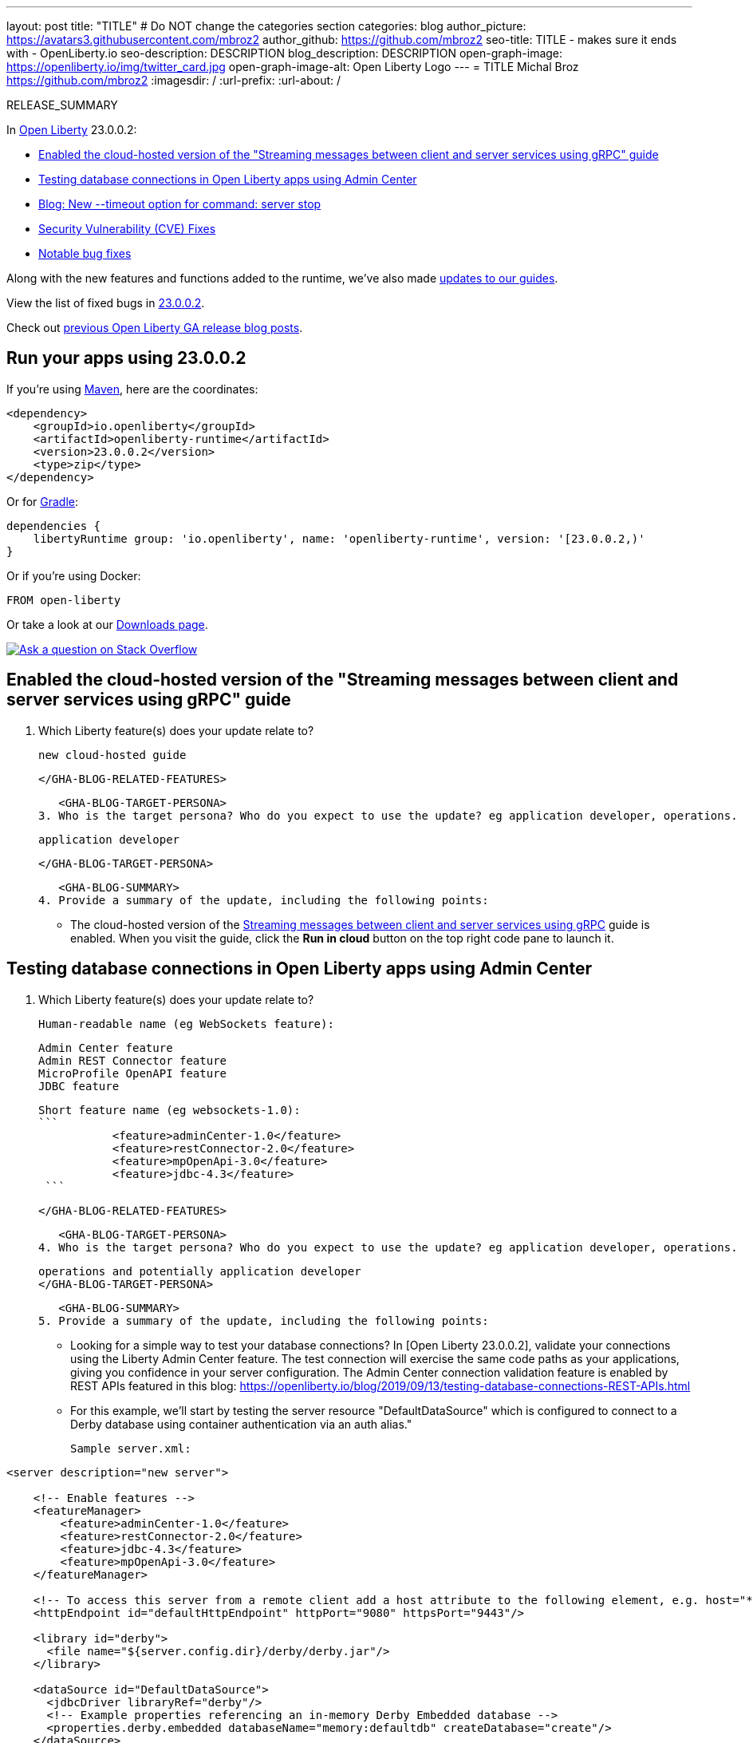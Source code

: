 ---
layout: post
title: "TITLE"
# Do NOT change the categories section
categories: blog
author_picture: https://avatars3.githubusercontent.com/mbroz2
author_github: https://github.com/mbroz2
seo-title: TITLE - makes sure it ends with - OpenLiberty.io
seo-description: DESCRIPTION
blog_description: DESCRIPTION
open-graph-image: https://openliberty.io/img/twitter_card.jpg
open-graph-image-alt: Open Liberty Logo
---
= TITLE
Michal Broz <https://github.com/mbroz2>
:imagesdir: /
:url-prefix:
:url-about: /
//Blank line here is necessary before starting the body of the post.

// // // // // // // //
// In the preceding section:
// Do not insert any blank lines between any of the lines.
// Do not remove or edit the variables on the lines beneath the author name.
//
// "open-graph-image" is set to OL logo. Whenever possible update this to a more appropriate/specific image (For example if present a image that is being used in the post). However, it
// can be left empty which will set it to the default
//
// "open-graph-image-alt" is a description of what is in the image (not a caption). When changing "open-graph-image" to
// a custom picture, you must provide a custom string for "open-graph-image-alt".
//
// Replace TITLE with the blog post title eg: MicroProfile 3.3 is now available on Open Liberty 20.0.0.4
// Replace mbroz2 with your GitHub username eg: lauracowen
// Replace DESCRIPTION with a short summary (~60 words) of the release (a more succinct version of the first paragraph of the post).
// Replace Michal Broz with your name as you'd like it to be displayed, eg: Laura Cowen
//
// Example post: 2020-04-09-microprofile-3-3-open-liberty-20004.adoc
//
// If adding image into the post add :
// -------------------------
// [.img_border_light]
// image::img/blog/FILE_NAME[IMAGE CAPTION ,width=70%,align="center"]
// -------------------------
// "[.img_border_light]" = This adds a faint grey border around the image to make its edges sharper. Use it around screenshots but not           
// around diagrams. Then double check how it looks.
// There is also a "[.img_border_dark]" class which tends to work best with screenshots that are taken on dark
// backgrounds.
// Change "FILE_NAME" to the name of the image file. Also make sure to put the image into the right folder which is: img/blog
// change the "IMAGE CAPTION" to a couple words of what the image is
// // // // // // // //

RELEASE_SUMMARY

// // // // // // // //
// In the preceding section:
// Leave any instances of `tag::xxxx[]` or `end:xxxx[]` as they are.
//
// Replace RELEASE_SUMMARY with a short paragraph that summarises the release. Start with the lead feature but also summarise what else is new in the release. You will agree which will be the lead feature with the reviewers so you can just leave a placeholder here until after the initial review.
// // // // // // // //

// // // // // // // //
// Replace the following throughout the document:
//   Replace 23.0.0.2 with the version number of Open Liberty, eg: 22.0.0.2
//   Replace 23002 with the version number of Open Liberty wihtout the periods, eg: 22002
// // // // // // // //

In link:{url-about}[Open Liberty] 23.0.0.2:

* <<SUB_TAG_0, Enabled the cloud-hosted version of the "Streaming messages between client and server services using gRPC" guide>>
* <<SUB_TAG_1, Testing database connections in Open Liberty apps using Admin Center>>
* <<SUB_TAG_2, Blog: New --timeout option for command: server stop>>
* <<CVEs, Security Vulnerability (CVE) Fixes>>
* <<bugs, Notable bug fixes>>


// // // // // // // //
// If there were updates to guides since last release, keep the following, otherwise remove section.
// // // // // // // //
Along with the new features and functions added to the runtime, we’ve also made <<guides, updates to our guides>>.

// // // // // // // //
// In the preceding section:
// Replace the TAG_X with a short label for the feature in lower-case, eg: mp3
// Replace the FEATURE_1_HEADING with heading the feature section, eg: MicroProfile 3.3
// Where the updates are grouped as sub-headings under a single heading 
//   (eg all the features in a MicroProfile release), provide sub-entries in the list; 
//   eg replace SUB_TAG_1 with mpr, and SUB_FEATURE_1_HEADING with 
//   Easily determine HTTP headers on outgoing requests (MicroProfile Rest Client 1.4)
// // // // // // // //

View the list of fixed bugs in link:https://github.com/OpenLiberty/open-liberty/issues?q=label%3Arelease%3A23002+label%3A%22release+bug%22[23.0.0.2].

Check out link:{url-prefix}/blog/?search=release&search!=beta[previous Open Liberty GA release blog posts].


[#run]

// // // // // // // //
// LINKS
//
// OpenLiberty.io site links:
// link:{url-prefix}/guides/maven-intro.html[Maven]
// 
// Off-site links:
//link:https://openapi-generator.tech/docs/installation#jar[Download Instructions]
//
// IMAGES
//
// Place images in ./img/blog/
// Use the syntax:
// image::/img/blog/log4j-rhocp-diagrams/current-problem.png[Logging problem diagram,width=70%,align="center"]
// // // // // // // //

== Run your apps using 23.0.0.2

If you're using link:{url-prefix}/guides/maven-intro.html[Maven], here are the coordinates:

[source,xml]
----
<dependency>
    <groupId>io.openliberty</groupId>
    <artifactId>openliberty-runtime</artifactId>
    <version>23.0.0.2</version>
    <type>zip</type>
</dependency>
----

Or for link:{url-prefix}/guides/gradle-intro.html[Gradle]:

[source,gradle]
----
dependencies {
    libertyRuntime group: 'io.openliberty', name: 'openliberty-runtime', version: '[23.0.0.2,)'
}
----

Or if you're using Docker:

[source]
----
FROM open-liberty
----

Or take a look at our link:{url-prefix}/downloads/[Downloads page].

[link=https://stackoverflow.com/tags/open-liberty]
image::img/blog/blog_btn_stack.svg[Ask a question on Stack Overflow, align="center"]

// // // // DO NOT MODIFY THIS COMMENT BLOCK <GHA-BLOG-TOPIC> // // // // 
// Blog issue: https://github.com/OpenLiberty/open-liberty/issues/24409
// Contact/Reviewer: ReeceNana,gkwan-ibm
// // // // // // // // 
[#SUB_TAG_0]
== Enabled the cloud-hosted version of the "Streaming messages between client and server services using gRPC" guide

2. Which Liberty feature(s) does your update relate to?
 
    new cloud-hosted guide
   
   </GHA-BLOG-RELATED-FEATURES>

   <GHA-BLOG-TARGET-PERSONA>
3. Who is the target persona? Who do you expect to use the update? eg application developer, operations.

    application developer

   </GHA-BLOG-TARGET-PERSONA>

   <GHA-BLOG-SUMMARY>
4. Provide a summary of the update, including the following points:
   
    - The cloud-hosted version of the link:https://openliberty.io/guides/grpc-intro.html[Streaming messages between client and server services using gRPC] guide is enabled. When you visit the guide, click the **Run in cloud** button on the top right code pane to launch it.

   
// DO NOT MODIFY THIS LINE. </GHA-BLOG-TOPIC> 

// // // // DO NOT MODIFY THIS COMMENT BLOCK <GHA-BLOG-TOPIC> // // // // 
// Blog issue: https://github.com/OpenLiberty/open-liberty/issues/24124
// Contact/Reviewer: aknguyen7,ReeceNana
// // // // // // // // 
[#SUB_TAG_1]
== Testing database connections in Open Liberty apps using Admin Center

3. Which Liberty feature(s) does your update relate to?
    
   Human-readable name (eg WebSockets feature):

              Admin Center feature
              Admin REST Connector feature
              MicroProfile OpenAPI feature
              JDBC feature

   Short feature name (eg websockets-1.0): 
   ```
              <feature>adminCenter-1.0</feature>
              <feature>restConnector-2.0</feature>
              <feature>mpOpenApi-3.0</feature>
              <feature>jdbc-4.3</feature>
    ```
   
   </GHA-BLOG-RELATED-FEATURES>

   <GHA-BLOG-TARGET-PERSONA>
4. Who is the target persona? Who do you expect to use the update? eg application developer, operations.
    
   operations and potentially application developer 
   </GHA-BLOG-TARGET-PERSONA>

   <GHA-BLOG-SUMMARY>
5. Provide a summary of the update, including the following points:
   
   - Looking for a simple way to test your database connections? In [Open Liberty 23.0.0.2], validate your connections using the Liberty Admin Center feature. The test connection will exercise the same code paths as your applications, giving you confidence in your server configuration. The Admin Center connection validation feature is enabled by REST APIs featured in this blog: https://openliberty.io/blog/2019/09/13/testing-database-connections-REST-APIs.html

   - For this example, we'll start by testing the server resource "DefaultDataSource" which is configured to connect to a Derby database using container authentication via an auth alias."
  
   Sample server.xml:

```
<server description="new server">

    <!-- Enable features -->
    <featureManager>
        <feature>adminCenter-1.0</feature>
        <feature>restConnector-2.0</feature>
        <feature>jdbc-4.3</feature>
        <feature>mpOpenApi-3.0</feature>
    </featureManager>

    <!-- To access this server from a remote client add a host attribute to the following element, e.g. host="*" -->
    <httpEndpoint id="defaultHttpEndpoint" httpPort="9080" httpsPort="9443"/>

    <library id="derby">
      <file name="${server.config.dir}/derby/derby.jar"/>
    </library>

    <dataSource id="DefaultDataSource">
      <jdbcDriver libraryRef="derby"/>
      <!-- Example properties referencing an in-memory Derby Embedded database -->
      <properties.derby.embedded databaseName="memory:defaultdb" createDatabase="create"/>
    </dataSource>

    <authData id="myAuth" user="dbuser" password="dbpass"/>

    <!-- Default SSL configuration enables trust for default certificates from the Java runtime --> 
    <ssl id="defaultSSLConfig" trustDefaultCerts="true"/>

    <remoteFileAccess>
       <writeDir>${server.config.dir}</writeDir>
    </remoteFileAccess>

    <basicRegistry id="basic">
       <user name="admin" password="adminpwd"/>
    </basicRegistry>

    <!-- Assign 'admin' to Administrator -->
    <administrator-role>
        <user>admin</user>
    </administrator-role>

</server>
```

In this server.xml example, you will need to add the derby jar to the server configuration or use your own database configuration.
   
At minimum you need:
```
        <feature>adminCenter-1.0</feature>
        <feature>restConnector-2.0</feature>
        <feature>mpOpenApi-3.0</feature>
```

In addition to JDBC you can also test connections to JCA, JMS and Cloudant resources.
```
       <feature>connectors-2.0</feature>
       <feature>cloudant-1.0</feature>
       <feature>messaging-3.0</feature>
```

Configure a Liberty server using the above server.xml for guidance and then start the server. Once started, you can check the logs to find the URL to navigate to the Admin Center. In the above example, you would navigate to the Admin Center using https://localhost:9443/adminCenter/.

Select Server Config tool.
!link:https://user-images.githubusercontent.com/30509453/215815658-934b3b55-2067-4b41-adfe-e69b5847c3a1.png[image]

Select Server.xml to edit.
!link:https://user-images.githubusercontent.com/30509453/215815845-c8816d68-ceb0-43ad-8858-ac6d9b04603e.png[image]

Navigate to the resource you would like to test and click the Test button.
!link:https://user-images.githubusercontent.com/30509453/215816370-d6b5407d-087c-4e74-98ce-d4d0d9abea10.png[image]

Choose which type of authentication your application uses:

For applications that use container authentication:
For this example, the config doesn't have default authentication specified on the datasource element nor are there any login modules configured, therefore you will need to specify an authentication alias by using the dropdown.

!link:https://user-images.githubusercontent.com/30509453/215816671-d8549d30-bf45-4c2c-8ac6-94c34332c22a.png[image]

For applications that use application authentication, choose the 'Application authentication' tab and fill in a valid user name and password for the database resource.

!link:https://user-images.githubusercontent.com/30509453/215816853-90e85c5a-2beb-4f66-bf82-b7304029b874.png[image]

If your application does not use a resource reference and you have not enableContainerAuthForDirectLookups="true" in the config element, then choose 'No resource reference' tab and fill in a valid user name and password for the database resource.

!link:https://user-images.githubusercontent.com/30509453/215817053-1c7c3d80-9661-417d-99d4-2f6a160576df.png[image]

Click the 'Connection Test' button and results will be displayed at the bottom. 
A successful Connection Test will look like this:

!link:https://user-images.githubusercontent.com/30509453/218870078-752a68af-b670-4de7-aff9-5160ab0c92ae.png[image]

A failed Connection Test will look like this:

!link:https://user-images.githubusercontent.com/30509453/218869737-5f8f9e7e-aafd-4235-9ecc-dbc9f393421f.png[image]

   
// DO NOT MODIFY THIS LINE. </GHA-BLOG-TOPIC> 

// // // // DO NOT MODIFY THIS COMMENT BLOCK <GHA-BLOG-TOPIC> // // // // 
// Blog issue: https://github.com/OpenLiberty/open-liberty/issues/23282
// Contact/Reviewer: jimblye,ReeceNana
// // // // // // // // 
[#SUB_TAG_2]
== Blog: New --timeout option for command: server stop

2. Which Liberty feature(s) does your update relate to?
    
    This relates to the command:  server stop
    
   </GHA-BLOG-RELATED-FEATURES>

   <GHA-BLOG-TARGET-PERSONA>
3. Who is the target persona? Who do you expect to use the update? eg application developer, operations.
          application developer, operations
   
   </GHA-BLOG-TARGET-PERSONA>

   <GHA-BLOG-SUMMARY>

4. Provide a summary of the update, including the following points:
   
   - A sentence or two that introduces the update to someone new to the general technology/concept.
A --timeout command line option is available for the command server stop.  This allows you to change the time out value used when waiting for the server to stop.

   - What was the problem before and how does your update make their life better? (Why should they care?)
The default timeout value is 30 seconds.  The --timeout option allows you to extend time time to wait for the server to stop in the case where the stop command is taking longer than 30 seconds.
   
   - Briefly explain how to make your update work. Include screenshots, diagrams, and/or code snippets, and provide a `server.xml` snippet.
   
   The timeout value can be specified in minutes, seconds or a combination of both.  If you specify a number, it is assumed to be the number of seconds.  If you want to specify minutes, place the letter 'm' directly after the number.  The letter 's' after the number means seconds.  Minutes and seconds can be combined, for example --timeout=2m30s which means 2 minutes and 30 seconds.   Examples:
   
```
   ./server stop                   // 30 seconds
   ./server stop --timeout=45      // 45 seconds
   ./server stop --timeout=45s     // 45 seconds
   ./server stop --timeout=3m20s   // 3 minutes, 20 seconds
```
   

   
   - Where can they find out more about this specific update (eg Open Liberty docs, Javadoc) and/or the wider technology?

   
// DO NOT MODIFY THIS LINE. </GHA-BLOG-TOPIC> 


For more details, check the LINK[LINK_DESCRIPTION].

// // // // // // // //
// In the preceding section:
// Replace TAG_X/SUB_TAG_X with the given tag of your secton from the contents list
// Replace SUB_FEATURE_TITLE/FEATURE_X_TITLE with the given title from the contents list 
// Replace FEATURE with the feature name for the server.xml file e.g. mpHealth-1.4
// Replace LINK with the link for extra information given for the feature
// Replace LINK_DESCRIPTION with a readable description of the information
// // // // // // // //

[#CVEs]
== Security vulnerability (CVE) fixes in this release
[cols="5*"]
|===
|CVE |CVSS Score |Vulnerability Assessment |Versions Affected |Notes

|Link[CVE-XXXX-XXXXX]
|Score
|vulnerability
|Affected versions
|Affected Features and other notes
|===
// // // // // // // //
// In the preceding section:
// If there were any CVEs addressed in this release, fill out the table.  For the information, reference https://github.com/OpenLiberty/docs/blob/draft/modules/ROOT/pages/security-vulnerabilities.adoc.  If it has not been updated for this release, reach out to Kristen Clarke or Michal Broz.
// Note: When linking to features, use the 
// `link:{url-prefix}/docs/latest/reference/feature/someFeature-1.0.html[Some Feature 1.0]` format and 
// NOT what security-vulnerabilities.adoc does (feature:someFeature-1.0[])
//
// If there are no CVEs fixed in this release, replace the table with: 
// "There are no security vulnerability fixes in Open Liberty [23.0.0.2]."
// // // // // // // //
For a list of past security vulnerability fixes, reference the link:{url-prefix}/docs/latest/security-vulnerabilities.html[Security vulnerability (CVE) list].


[#bugs]
== Notable bugs fixed in this release


We’ve spent some time fixing bugs. The following sections describe just some of the issues resolved in this release. If you’re interested, here’s the  link:https://github.com/OpenLiberty/open-liberty/issues?q=label%3Arelease%3A23002+label%3A%22release+bug%22[full list of bugs fixed in 23.0.0.2].

* link:https://github.com/OpenLiberty/open-liberty/issues/24371[Server fails to start due to conflict on servlet feature]
+
When individually installing a set of EE7 or EE8 features, the server can fail to start due to a conflict on servlet features.  An example failure is below.
+
[1/10/23, 4:08:27:359 GMT] 00000027 id=         com.ibm.ws.kernel.feature.internal.FeatureManager            E CWWKF0033E: The singleton features servlet-3.1 and servlet-3.0 cannot be loaded at the same time.  The configured features servlet-3.1 and apiDiscovery-1.0 include one or more features that cause the conflict. Your configuration is not supported; update server.xml to remove incompatible features.
[1/10/23, 4:08:27:419 GMT] 00000027 id=         com.ibm.ws.logging.internal.impl.IncidentImpl                I FFDC1015I: An FFDC Incident has been created: "java.lang.IllegalArgumentException: Unable to load conflicting versions of features "com.ibm.websphere.appserver.servlet-3.1" and "com.ibm.websphere.appserver.servlet-3.0".  The feature dependency chains that led to the conflict are: com.ibm.websphere.appserver.servlet-3.1 and com.ibm.websphere.appserver.apiDiscovery-1.0 -> com.ibm.websphere.appserver.restHandler-1.0 -> io.openliberty.restHandler.internal-1.0 -> io.openliberty.webBundleSecurity.internal-1.0 -> io.openliberty.servlet.internal-3.0 -> com.ibm.websphere.appserver.servlet-3.0 

* link:https://github.com/OpenLiberty/open-liberty/issues/24293[Scheduled Futures leak resources from Managed Executor Services on application stop]
+
The [`futures` queue](https://github.com/OpenLiberty/open-liberty/blob/aa6a9f874b88a4940fc58fdb5e6a0184f148fbe4/dev/com.ibm.ws.concurrent/src/com/ibm/ws/concurrent/internal/ManagedScheduledExecutorServiceImpl.java#L63) in ManagedScheduledExecutorServiceImpl holds references to scheduled futures, even once they have completed.
+
The queue is periodically cleaned when new tasks are scheduled, by the private [`purgeFutures()` method](https://github.com/OpenLiberty/open-liberty/blob/aa6a9f874b88a4940fc58fdb5e6a0184f148fbe4/dev/com.ibm.ws.concurrent/src/com/ibm/ws/concurrent/internal/ManagedScheduledExecutorServiceImpl.java#L89), but otherwise they are not actively removed, and it isn't called when applications are shutdown. As purgeFutures is private, applications can't call it themselves.
+
There's also a [deactivate method](https://github.com/OpenLiberty/open-liberty/blob/aa6a9f874b88a4940fc58fdb5e6a0184f148fbe4/dev/com.ibm.ws.concurrent/src/com/ibm/ws/concurrent/internal/ManagedScheduledExecutorServiceImpl.java#L70-L82) that aggressively cleans up when the server is shutdown.
+
Our application does a lot of work via scheduled tasks, and in a test/dev environment we want to stop and start the application without restarting the server. We do have other memory leaks that we're tracking down, but this one is making it harder to see what else is going on.

* link:https://github.com/OpenLiberty/open-liberty/issues/24277[Backport CXF-8706: CXF MTOM handler allow content injection]
+

* link:https://github.com/OpenLiberty/open-liberty/issues/24276[Upgrade mime4j to 0.8.9]
+

* link:https://github.com/OpenLiberty/open-liberty/issues/24157[Validate HTTP header names]
+

* link:https://github.com/OpenLiberty/open-liberty/issues/24155[Memory leak in JaxRsFactoryImplicitBeanCDICustomizer]
+

* link:https://github.com/OpenLiberty/open-liberty/issues/24077[DoNotAllowDuplicateSetCookies http channel config option is not working]
+
The http channel config property DoNotAllowDuplicateSetCookies=true, when set, still allows duplicate set-cookie cookies in http responses.

* link:https://github.com/OpenLiberty/open-liberty/issues/24056[batch-2.1 feature content is active even when configuring batch-1.0 or 2.0]
+
Content added as part of the batch-2.1 feature update will be loaded and active even if the user configures the server for batch-1.0  or batch-2.0. This is unintended and may cause conflicts based on the user's environment.

* link:https://github.com/OpenLiberty/open-liberty/issues/24048[Possible performance issue in com.ibm.ws.wsat.service.impl.WebClientImpl]
+

* link:https://github.com/OpenLiberty/open-liberty/issues/24047[Memory in com.ibm.ws.wsat.service.WebClient when creating thread context class loaders]
+
Repeated calls to LogManager$Lock.getLogDomain(Bundle), each one adding a bundle named "gateway.bundle.Thread_Context...." to the "domains" HashMap in Felix SCR.  These entries never get removed and the Map keeps growing leading to a memory leak.
```
 at org/apache/felix/scr/impl/logger/LogManager$Lock.getLogDomain(LogManager.java:69)
 at org/apache/felix/scr/impl/logger/LogManager.getLogger(LogManager.java:174)
 at org/apache/felix/scr/impl/logger/ScrLogManager.bundle(ScrLogManager.java:97)
 at org/apache/felix/scr/impl/logger/ScrLogManager$ScrLoggerFacade.bundle(ScrLogManager.java:282)
 at org/apache/felix/scr/impl/BundleComponentActivator.(BundleComponentActivator.java:202)
 at org/apache/felix/scr/impl/Activator.loadComponents(Activator.java:552)
 at org/apache/felix/scr/impl/Activator.access$200(Activator.java:70)
 at org/apache/felix/scr/impl/Activator$ScrExtension.start(Activator.java:421)
 at org/apache/felix/scr/impl/AbstractExtender.createExtension(AbstractExtender.java:196)
 at org/apache/felix/scr/impl/AbstractExtender.modifiedBundle(AbstractExtender.java:169)
 at org/apache/felix/scr/impl/AbstractExtender.addingBundle(AbstractExtender.java:139)
 at org/apache/felix/scr/impl/AbstractExtender.addingBundle(AbstractExtender.java:49)
 at org/osgi/util/tracker/BundleTracker$Tracked.customizerAdding(BundleTracker.java:475)
 at org/osgi/util/tracker/BundleTracker$Tracked.customizerAdding(BundleTracker.java:1)
 at org/osgi/util/tracker/AbstractTracked.trackAdding(AbstractTracked.java:256)
 at org/osgi/util/tracker/AbstractTracked.track(AbstractTracked.java:229(Compiled Code))
 at org/osgi/util/tracker/BundleTracker$Tracked.bundleChanged(BundleTracker.java:450(Compiled Code))
 at org/eclipse/osgi/internal/framework/BundleContextImpl.dispatchEvent(BundleContextImpl.java:935(Compiled Code))
 at org/eclipse/osgi/framework/eventmgr/EventManager.dispatchEvent(EventManager.java:228(Compiled Code))
 at org/eclipse/osgi/framework/eventmgr/ListenerQueue.dispatchEventSynchronous(ListenerQueue.java:151)
 at org/eclipse/osgi/internal/framework/EquinoxEventPublisher.publishBundleEventPrivileged(EquinoxEventPublisher.java:229)
 at org/eclipse/osgi/internal/framework/EquinoxEventPublisher.publishBundleEvent(EquinoxEventPublisher.java:138)
 at org/eclipse/osgi/internal/framework/EquinoxEventPublisher.publishBundleEvent(EquinoxEventPublisher.java:130)
 at org/eclipse/osgi/internal/framework/EquinoxContainerAdaptor.publishModuleEvent(EquinoxContainerAdaptor.java:206(Compiled Code))
 at org/eclipse/osgi/container/Module.publishEvent(Module.java:499(Compiled Code))
 at org/eclipse/osgi/container/Module.start(Module.java:486)
 at org/eclipse/osgi/internal/framework/EquinoxBundle.start(EquinoxBundle.java:439)
 at com/ibm/ws/classloading/internal/GatewayBundleFactory.start(GatewayBundleFactory.java:129)
 at com/ibm/ws/classloading/internal/GatewayBundleFactory.createGatewayBundleClassLoader(GatewayBundleFactory.java:90)
 at com/ibm/ws/classloading/internal/ClassLoadingServiceImpl.createTCCL(ClassLoadingServiceImpl.java:633(Compiled Code))
 at com/ibm/ws/classloading/internal/ClassLoadingServiceImpl.access$200(ClassLoadingServiceImpl.java:102)
 at com/ibm/ws/classloading/internal/ClassLoadingServiceImpl$4.createInstance(ClassLoadingServiceImpl.java:593)
 at com/ibm/ws/classloading/internal/ClassLoadingServiceImpl$4.createInstance(ClassLoadingServiceImpl.java:590)
 at com/ibm/ws/classloading/internal/util/CanonicalStore.retrieveOrCreate(CanonicalStore.java:84(Compiled Code))
 at com/ibm/ws/classloading/internal/util/CanonicalStore.retrieveOrCreate(CanonicalStore.java:74)
 at com/ibm/ws/classloading/internal/ClassLoadingServiceImpl.createThreadContextClassLoader(ClassLoadingServiceImpl.java:590)
 at com/ibm/ws/classloading/internal/ClassLoadingServiceImpl.createThreadContextClassLoader(ClassLoadingServiceImpl.java:98)
 at com/ibm/ws/wsat/tm/impl/TranManagerImpl.getThreadClassLoader(TranManagerImpl.java:338)
 at com/ibm/ws/wsat/service/impl/WebClientImpl$9.run(WebClientImpl.java:218)
 at java/security/AccessController.doPrivileged(AccessController.java:738(Compiled Code))
 at com/ibm/ws/wsat/service/impl/WebClientImpl.invoke(WebClientImpl.java:214)
 at com/ibm/ws/wsat/service/impl/WebClientImpl.prepared(WebClientImpl.java:146)
 at com/ibm/ws/wsat/tm/impl/CoordinatorResource.replayCompletion(CoordinatorResource.java:43)
 at com/ibm/tx/jta/embeddable/impl/WSATRecoveryCoordinator.replayCompletion(WSATRecoveryCoordinator.java:133)
 at com/ibm/tx/jta/embeddable/impl/EmbeddableTransactionImpl.replay(EmbeddableTransactionImpl.java:1067)
 at com/ibm/tx/jta/embeddable/impl/EmbeddableTransactionImpl.retryCompletion(EmbeddableTransactionImpl.java:1020)
 at com/ibm/tx/jta/embeddable/impl/EmbeddableTransactionImpl.recover(EmbeddableTransactionImpl.java:770)
 at com/ibm/tx/jta/impl/RecoveryManager.resync(RecoveryManager.java:1457)
 at com/ibm/tx/jta/impl/RecoveryManager.performResync(RecoveryManager.java:2188)
 at com/ibm/tx/jta/impl/RecoveryManager.run(RecoveryManager.java:2143)
 at java/lang/Thread.run(Thread.java:830)
```
+
Ultimately this is getting driven by this code:
+
https://github.com/OpenLiberty/open-liberty/blob/14225e8f48a9040e72e0128f63ecd28de4f57f0f/dev/com.ibm.ws.wsat.common/src/com/ibm/ws/wsat/service/impl/WebClientImpl.java#L214-L235
 
That code seems to have a very large overhead to create a new TCCL each time for the WebClientImpl class `tranService.getThreadClassLoader(WebClientImpl.class);`.  That leads to a bug in Felix SCR which has been fixed in version 2.2.6 (https://issues.apache.org/jira/browse/FELIX-6581).
+

* link:https://github.com/OpenLiberty/open-liberty/issues/24007[server dump command fails in WL on IBM i]
+
When the `server dump` command is run on the IBM i platform in QSH, it fails with a message similar to this one:
```
/QIBM/ProdData/WebSphere/LibertyServer/V22.0.0.13/Base/bin/server dump  dumptest
+
Dumping server dumptest.                                                                         
The command introspect#23.01.20_20.22.52 failed because of a communication error with the server.
Server dumptest dump failed. Check server logs for details.
```
+
and an FFDC file is created with
```
------Start of DE processing------ = [1/20/23 20:22:52:492 CST]                                                      
Exception = java.lang.IllegalStateException                                                                          
Source = com.ibm.ws.kernel.launch.internal.ServerCommandListener                                                     
probeid = 437                                                                                                        
Stack Dump = java.lang.IllegalStateException: introspections directory could not be created.                         
 at com.ibm.ws.kernel.launch.internal.FrameworkManager$IntrospectionContext.introspectAll(FrameworkManager.java:1240)
 at com.ibm.ws.kernel.launch.internal.FrameworkManager.introspectFramework(FrameworkManager.java:1214)               
 at com.ibm.ws.kernel.launch.internal.ServerCommandListener.executeCommand(ServerCommandListener.java:467)           
 at com.ibm.ws.kernel.launch.internal.ServerCommandListener.acceptAndExecuteCommand(ServerCommandListener.java:427)  
 at com.ibm.ws.kernel.launch.internal.ServerCommandListener.startListening(ServerCommandListener.java:355)           
 at com.ibm.ws.kernel.launch.internal.FrameworkManager$6.run(FrameworkManager.java:891)                              
```
+
If there is a stack trace, please include the FULL stack trace (without any `[internal classes]` lines in it). To find the full stack trace, you may need to check in `$WLP_OUTPUT_DIR/messages.log`

* link:https://github.com/OpenLiberty/open-liberty/issues/24001[Fix configuration attribute name used in CWWKS1738E message]
+

When using an OIDC RP via the social login feature, it's possible for the wrong configuration attribute name to be included in the error message emitted when the expected user name claim is not in the ID token returned from the OP. An example of such an error message is below.
+
> [1/20/23, 12:26:44:281 CST] 00000044 .ws.security.openidconnect.clients.common.AttributeToSubject E CWWKS1738E: The OpenID Connect client [client01] failed to authenticate the JSON Web Token because the claim [someBadName] specified by the [userIdentifier] configuration attribute was not included in the token.
+
The error message refers to the `userIdentifier` configuration attribute. However, in the social login feature the equivalent configuration attribute is actually called `userNameAttribute`. The message needs to be updated to use the correct attribute name.

* link:https://github.com/OpenLiberty/open-liberty/issues/23976[Add option to support old format of start-info in multipart/related SOAP messages]
+

* link:https://github.com/OpenLiberty/open-liberty/issues/23954[The authCache->cacheRef and webAppSecurity->loggedOutCookieCacheRef server configuration elements are not included in the documentation.]
+

* link:https://github.com/OpenLiberty/open-liberty/issues/23676[Transaction manager unavailable when stopping resource adapters during server shutdown]
+
Transaction manager might not be available when resource adapter is stopped.
+
```
java.lang.IllegalStateException java.lang.IllegalStateException
	at com.ibm.tx.jta.impl.TranManagerImpl.<init>(TranManagerImpl.java:61)
	at com.ibm.tx.jta.embeddable.impl.EmbeddableTranManagerImpl.<init>(EmbeddableTranManagerImpl.java:28)
	at com.ibm.tx.jta.embeddable.impl.EmbeddableTranManagerSet$1.initialValue(EmbeddableTranManagerSet.java:55)
	at com.ibm.tx.jta.embeddable.impl.EmbeddableTranManagerSet$1.initialValue(EmbeddableTranManagerSet.java:52)
	at java.lang.ThreadLocal.setInitialValue(ThreadLocal.java:193)
	at java.lang.ThreadLocal.get(ThreadLocal.java:183)
	at com.ibm.tx.jta.embeddable.impl.EmbeddableTranManagerSet.self(EmbeddableTranManagerSet.java:66)
	at com.ibm.tx.jta.embeddable.impl.EmbeddableTranManagerSet.self(EmbeddableTranManagerSet.java:34)
	at com.ibm.tx.jta.impl.TranManagerSet.suspend(TranManagerSet.java:149)
	at [com.ibm.ws](http://com.ibm.ws/).uow.embeddable.EmbeddableUOWManagerImpl.suspend(EmbeddableUOWManagerImpl.java:63)
	at [com.ibm.ws](http://com.ibm.ws/).transaction.context.internal.TransactionContextImpl.taskStarting(TransactionContextImpl.java:105)
	at [com.ibm.ws](http://com.ibm.ws/).context.service.serializable.ThreadContextDescriptorImpl.taskStarting(ThreadContextDescriptorImpl.java:413)
	at [com.ibm.ws](http://com.ibm.ws/).jca.internal.BootstrapContextImpl.startTask(BootstrapContextImpl.java:1170)
	at [com.ibm.ws](http://com.ibm.ws/).jca.internal.BootstrapContextImpl.stopResourceAdapter(BootstrapContextImpl.java:1109)
	at [com.ibm.ws](http://com.ibm.ws/).jca.internal.BootstrapContextImpl.deactivate(BootstrapContextImpl.java:664)
```

* link:https://github.com/OpenLiberty/open-liberty/issues/23410[UnrecoverableKeyException occurs when using WS-Security Callback handler on Liberty 22.0.0.9]
+

* link:https://github.com/OpenLiberty/open-liberty/issues/16007[Runtime injection of detailed method trace fails for a CDI bean]
+


// // // // // // // //
// In the preceding section:
// For this section ask either Michal Broz or Tom Evans or the #openliberty-release-blog channel for Notable bug fixes in this release.
// Present them as a list in the order as provided, linking to the issue and providing a short description of the bug and the resolution.
// If the issue on Github is missing any information, leave a comment in the issue along the lines of:
// "@[issue_owner(s)] please update the description of this `relesae bug` using the [bug report template](https://github.com/OpenLiberty/open-liberty/issues/new?assignees=&labels=release+bug&template=bug_report.md&title=)" 
// Feel free to message the owner(s) directly as well, especially if no action has been taken by them.
// For inspiration about how to write this section look at previous blogs e.g- 20.0.0.10 or 21.0.0.12 (https://openliberty.io/blog/2021/11/26/jakarta-ee-9.1.html#bugs)
// // // // // // // //


// // // // // // // //
// If there were updates to guides since last release, keep the following, otherwise remove section.
// Check with Gilbert Kwan, otherwise Michal Broz or YK Chang
// // // // // // // //
[#guides]
== New and updated guides since the previous release
As Open Liberty features and functionality continue to grow, we continue to add link:https://openliberty.io/guides/?search=new&key=tag[new guides to openliberty.io] on those topics to make their adoption as easy as possible.  Existing guides also receive updates to address any reported bugs/issues, keep their content current, and expand what their topic covers.

// // // // // // // //
// In the following section, list any new guides, or changes/updates to existing guides.  
// The following is an example of how the list can be structured (similar to the bugs section):
// * link:{url-prefix}/guides/[new/updated guide].html[Guide Title]
//  ** Description of the guide or the changes made to the guide.
// // // // // // // //


== Get Open Liberty 23.0.0.2 now

Available through <<run,Maven, Gradle, Docker, and as a downloadable archive>>.
